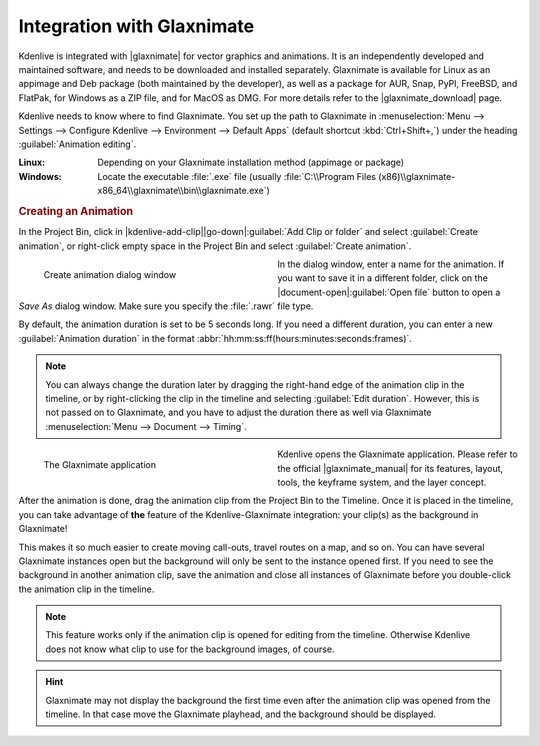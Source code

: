 .. meta::
   :description: Kdenlive Documentation - Glaxnimate Animations
   :keywords: KDE, Kdenlive, documentation, user manual, video editor, open source, free, learn, easy, titles, title clip, animation, graphics, vector

.. metadata-placeholder

   :authors: - Bernd Jordan (https://discuss.kde.org/u/berndmj)

   :license: Creative Commons License SA 4.0


.. |glaxnimate| raw:: html

   <a href="https://glaxnimate.mattbas.org/" target="_blank">Glaxnimate</a>

.. |glaxnimate_download| raw:: html

   <a href="https://glaxnimate.mattbas.org/download/#stable-releases" target="_blank">Glaxnimate Download</a>

.. |glaxnimate_manual| raw:: html

   <a href="https://glaxnimate.mattbas.org/manual/" target="_blank">Glaxnimate Manual</a>


===========================
Integration with Glaxnimate
===========================

Kdenlive is integrated with |glaxnimate| for vector graphics and animations. It is an independently developed and maintained software, and needs to be downloaded and installed separately. Glaxnimate is available for Linux as an appimage and Deb package (both maintained by the developer), as well as a package for AUR, Snap, PyPl, FreeBSD, and FlatPak, for Windows as a ZIP file, and for MacOS as DMG. For more details refer to the |glaxnimate_download| page.

Kdenlive needs to know where to find Glaxnimate. You set up the path to Glaxnimate in :menuselection:`Menu --> Settings --> Configure Kdenlive --> Environment --> Default Apps` (default shortcut :kbd:`Ctrl+Shift+,`) under the heading :guilabel:`Animation editing`.

:Linux: Depending on your Glaxnimate installation method (appimage or package)
:Windows: Locate the executable :file:`.exe` file (usually :file:`C:\\Program Files (x86)\\glaxnimate-x86_64\\glaxnimate\\bin\\glaxnimate.exe`)


.. rubric:: Creating an Animation

In the Project Bin, click in |kdenlive-add-clip|\ |go-down|\ :guilabel:`Add Clip or folder` and select :guilabel:`Create animation`, or right-click empty space in the Project Bin and select :guilabel:`Create animation`.

.. container:: clear-both

   .. figure:: /images/titles_and_graphics/animation-create_animation.webp
      :width: 360px
      :figwidth: 360px
      :alt: animation-create_animation
      :align: left

      Create animation dialog window

   In the dialog window, enter a name for the animation. If you want to save it in a different folder, click on the |document-open|\ :guilabel:`Open file` button to open a *Save As* dialog window. Make sure you specify the :file:`.rawr` file type.

.. rst-class:: clear-both

By default, the animation duration is set to be 5 seconds long. If you need a different duration, you can enter a new :guilabel:`Animation duration` in the format :abbr:`hh:mm:ss:ff(hours:minutes:seconds:frames)`.

.. note:: 
   You can always change the duration later by dragging the right-hand edge of the animation clip in the timeline, or by right-clicking the clip in the timeline and selecting :guilabel:`Edit duration`. However, this is not passed on to Glaxnimate, and you have to adjust the duration there as well via Glaxnimate :menuselection:`Menu --> Document --> Timing`.

.. container:: clear-both

   .. figure:: /images/titles_and_graphics/animation-glaxnimate.webp
      :width: 360px
      :figwidth: 360px
      :alt: animation-glaxnimate
      :align: left

      The Glaxnimate application

   Kdenlive opens the Glaxnimate application. Please refer to the official |glaxnimate_manual| for its features, layout, tools, the keyframe system, and the layer concept.

.. rst-class:: clear-both

After the animation is done, drag the animation clip from the Project Bin to the Timeline. Once it is placed in the timeline, you can take advantage of **the** feature of the Kdenlive-Glaxnimate integration: your clip(s) as the background in Glaxnimate!

This makes it so much easier to create moving call-outs, travel routes on a map, and so on. You can have several Glaxnimate instances open but the background will only be sent to the instance opened first. If you need to see the background in another animation clip, save the animation and close all instances of Glaxnimate before you double-click the animation clip in the timeline.

.. note:: 
   This feature works only if the animation clip is opened for editing from the timeline. Otherwise Kdenlive does not know what clip to use for the background images, of course.

.. hint:: 
   Glaxnimate may not display the background the first time even after the animation clip was opened from the timeline. In that case move the Glaxnimate playhead, and the background should be displayed.

